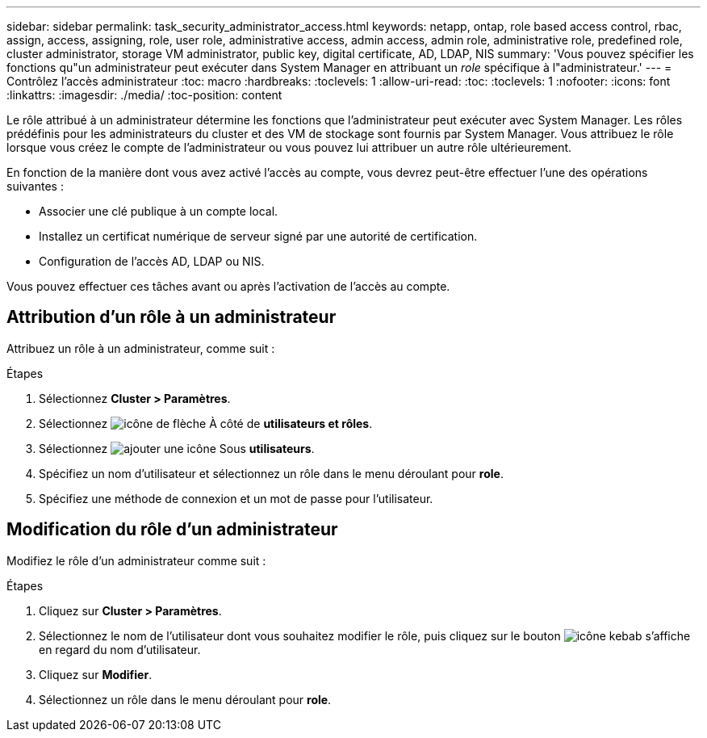 ---
sidebar: sidebar 
permalink: task_security_administrator_access.html 
keywords: netapp, ontap, role based access control, rbac, assign, access, assigning, role, user role, administrative access, admin access, admin role, administrative role, predefined role, cluster administrator, storage VM administrator, public key, digital certificate, AD, LDAP, NIS 
summary: 'Vous pouvez spécifier les fonctions qu"un administrateur peut exécuter dans System Manager en attribuant un _role_ spécifique à l"administrateur.' 
---
= Contrôlez l'accès administrateur
:toc: macro
:hardbreaks:
:toclevels: 1
:allow-uri-read: 
:toc: 
:toclevels: 1
:nofooter: 
:icons: font
:linkattrs: 
:imagesdir: ./media/
:toc-position: content


[role="lead"]
Le rôle attribué à un administrateur détermine les fonctions que l'administrateur peut exécuter avec System Manager. Les rôles prédéfinis pour les administrateurs du cluster et des VM de stockage sont fournis par System Manager. Vous attribuez le rôle lorsque vous créez le compte de l’administrateur ou vous pouvez lui attribuer un autre rôle ultérieurement.

En fonction de la manière dont vous avez activé l'accès au compte, vous devrez peut-être effectuer l'une des opérations suivantes :

* Associer une clé publique à un compte local.
* Installez un certificat numérique de serveur signé par une autorité de certification.
* Configuration de l'accès AD, LDAP ou NIS.


Vous pouvez effectuer ces tâches avant ou après l'activation de l'accès au compte.



== Attribution d'un rôle à un administrateur

Attribuez un rôle à un administrateur, comme suit :

.Étapes
. Sélectionnez *Cluster > Paramètres*.
. Sélectionnez image:icon_arrow.gif["icône de flèche"] À côté de *utilisateurs et rôles*.
. Sélectionnez image:icon_add.gif["ajouter une icône"] Sous *utilisateurs*.
. Spécifiez un nom d'utilisateur et sélectionnez un rôle dans le menu déroulant pour *role*.
. Spécifiez une méthode de connexion et un mot de passe pour l'utilisateur.




== Modification du rôle d'un administrateur

Modifiez le rôle d'un administrateur comme suit :

.Étapes
. Cliquez sur *Cluster > Paramètres*.
. Sélectionnez le nom de l'utilisateur dont vous souhaitez modifier le rôle, puis cliquez sur le bouton image:icon_kabob.gif["icône kebab"] s'affiche en regard du nom d'utilisateur.
. Cliquez sur *Modifier*.
. Sélectionnez un rôle dans le menu déroulant pour *role*.

